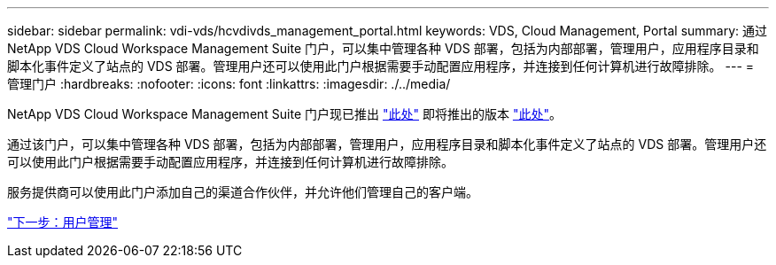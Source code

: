 ---
sidebar: sidebar 
permalink: vdi-vds/hcvdivds_management_portal.html 
keywords: VDS, Cloud Management, Portal 
summary: 通过 NetApp VDS Cloud Workspace Management Suite 门户，可以集中管理各种 VDS 部署，包括为内部部署，管理用户，应用程序目录和脚本化事件定义了站点的 VDS 部署。管理用户还可以使用此门户根据需要手动配置应用程序，并连接到任何计算机进行故障排除。 
---
= 管理门户
:hardbreaks:
:nofooter: 
:icons: font
:linkattrs: 
:imagesdir: ./../media/


NetApp VDS Cloud Workspace Management Suite 门户现已推出 https://manage.cloudworkspace.com/["此处"^] 即将推出的版本 https://preview.manage.cloudworkspace.com/["此处"^]。

通过该门户，可以集中管理各种 VDS 部署，包括为内部部署，管理用户，应用程序目录和脚本化事件定义了站点的 VDS 部署。管理用户还可以使用此门户根据需要手动配置应用程序，并连接到任何计算机进行故障排除。

服务提供商可以使用此门户添加自己的渠道合作伙伴，并允许他们管理自己的客户端。

link:hcvdivds_user_management.html["下一步：用户管理"]

